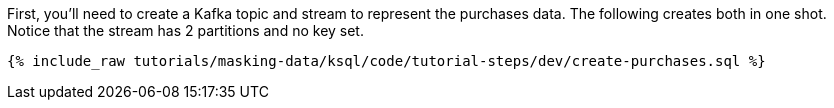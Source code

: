 First, you'll need to create a Kafka topic and stream to represent the purchases data. The following creates both in one shot. Notice that the stream has 2 partitions and no key set.

+++++
<pre class="snippet"><code class="sql">{% include_raw tutorials/masking-data/ksql/code/tutorial-steps/dev/create-purchases.sql %}</code></pre>
+++++
